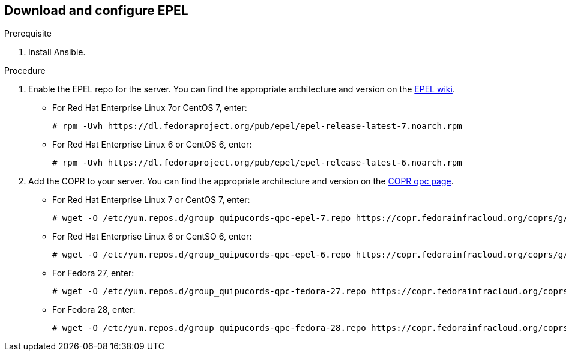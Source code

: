 [id='proc-download-epel']

== Download and configure EPEL

.Prerequisite

. Install Ansible.

.Procedure

. Enable the EPEL repo for the server. You can find the appropriate architecture and version on the https://fedoraproject.org/wiki/EPEL[EPEL wiki].

** For Red Hat Enterprise Linux 7or CentOS 7, enter:
+
----
# rpm -Uvh https://dl.fedoraproject.org/pub/epel/epel-release-latest-7.noarch.rpm
----

** For Red Hat Enterprise Linux 6 or CentOS 6, enter:
+
----
# rpm -Uvh https://dl.fedoraproject.org/pub/epel/epel-release-latest-6.noarch.rpm
----

. Add the COPR to your server. You can find the appropriate architecture and version on the https://copr.fedorainfracloud.org/coprs/g/quipucords/qpc/[COPR qpc page].

** For Red Hat Enterprise Linux 7 or CentOS 7, enter:
+
----
# wget -O /etc/yum.repos.d/group_quipucords-qpc-epel-7.repo https://copr.fedorainfracloud.org/coprs/g/quipucords/qpc/repo/epel-7/group_quipucords-qpc-epel-7.repo
----

** For Red Hat Enterprise Linux 6 or CentSO 6, enter:
+
----
# wget -O /etc/yum.repos.d/group_quipucords-qpc-epel-6.repo https://copr.fedorainfracloud.org/coprs/g/quipucords/qpc/repo/epel-6/group_quipucords-qpc-epel-6.repo
----

** For Fedora 27, enter:
+
----
# wget -O /etc/yum.repos.d/group_quipucords-qpc-fedora-27.repo https://copr.fedorainfracloud.org/coprs/g/quipucords/qpc/repo/fedora-27/group_quipucords-qpc-fedora-27.repo
----

** For Fedora 28, enter:
+
----
# wget -O /etc/yum.repos.d/group_quipucords-qpc-fedora-28.repo https://copr.fedorainfracloud.org/coprs/g/quipucords/qpc/repo/fedora-28/group_quipucords-qpc-fedora-28.repo
----